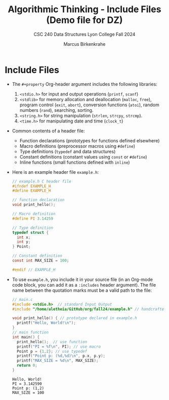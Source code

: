 #+title: Algorithmic Thinking - Include Files (Demo file for DZ)
#+author: Marcus Birkenkrahe
#+subtitle: CSC 240 Data Structures Lyon College Fall 2024
#+startup: overview hideblocks indent entitiespretty:
#+options: toc:nil num:nil ^:nil:
#+property: header-args:C :main yes :includes <stdio.h> <stdlib.h> <string.h> <time.h> :results output :exports both
* Include Files

- The =#+property= Org-header argument includes the following libraries:
  1) =<stdio.h>= for input and output operations (=printf=, =scanf=)
  2) =<stdlib>= for memory allocation and deallocation (=malloc=, =free=),
     program control (=exit=, =abort=), conversion functions (=atoi=),
     random numbers (=rand=), searching, sorting.
  3) =<string.h>= for string manipulation (=strlen=, =strcpy=, =strcmp=).
  4) =<time.h>= for manipulating date and time (=clock_t=)

- Common contents of a header file:
  + Function declarations (prototypes for functions defined elsewhere)
  + Macro definitions (preprocessor macros using =#define=)
  + Type definitions (=typedef= and data structures)
  + Constant definitions (constant values using =const= or =#define=)
  + Inline functions (small functions defined with =inline=)

- Here is an example header file ~example.h~:
  #+begin_src C :tangle example.h :main no :results none
    // example.h C header file
    #ifndef EXAMPLE_H
    #define EXAMPLE_H

    // function declaration
    void print_hello();

    // Macro definition
    #define PI 3.14259

    // Type definition
    typedef struct {
      int x;
      int y;
    } Point;

    // Constant definition
    const int MAX_SIZE = 100;

    #endif // EXAMPLE_H
  #+end_src

- To use ~example.h~, you include it in your source file (in an Org-mode
  code block, you can add it as a =:includes= header argument). The file
  name between the quotation marks must be a valid path to the file:
  #+begin_src C
    // main.c
    #include <stdio.h>  // standard Input Output
    #include "/home/aletheia/GitHub/org/fall24/example.h" // handcrafted example header file

    void print_hello() { // prototype declared in example.h
      printf("Hello, World!\n");
    }
    // main function
    int main() {
      print_hello();  // use function
      printf("PI = %f\n", PI); // use macro
      Point p = {1,2}; // use typedef
      printf("Point p: (%d,%d)\n", p.x, p.y);
      printf("MAX_SIZE = %d\n", MAX_SIZE);
      return 0;
    }
  #+end_src

  #+RESULTS:
  : Hello, World!
  : PI = 3.142590
  : Point p: (1,2)
  : MAX_SIZE = 100

